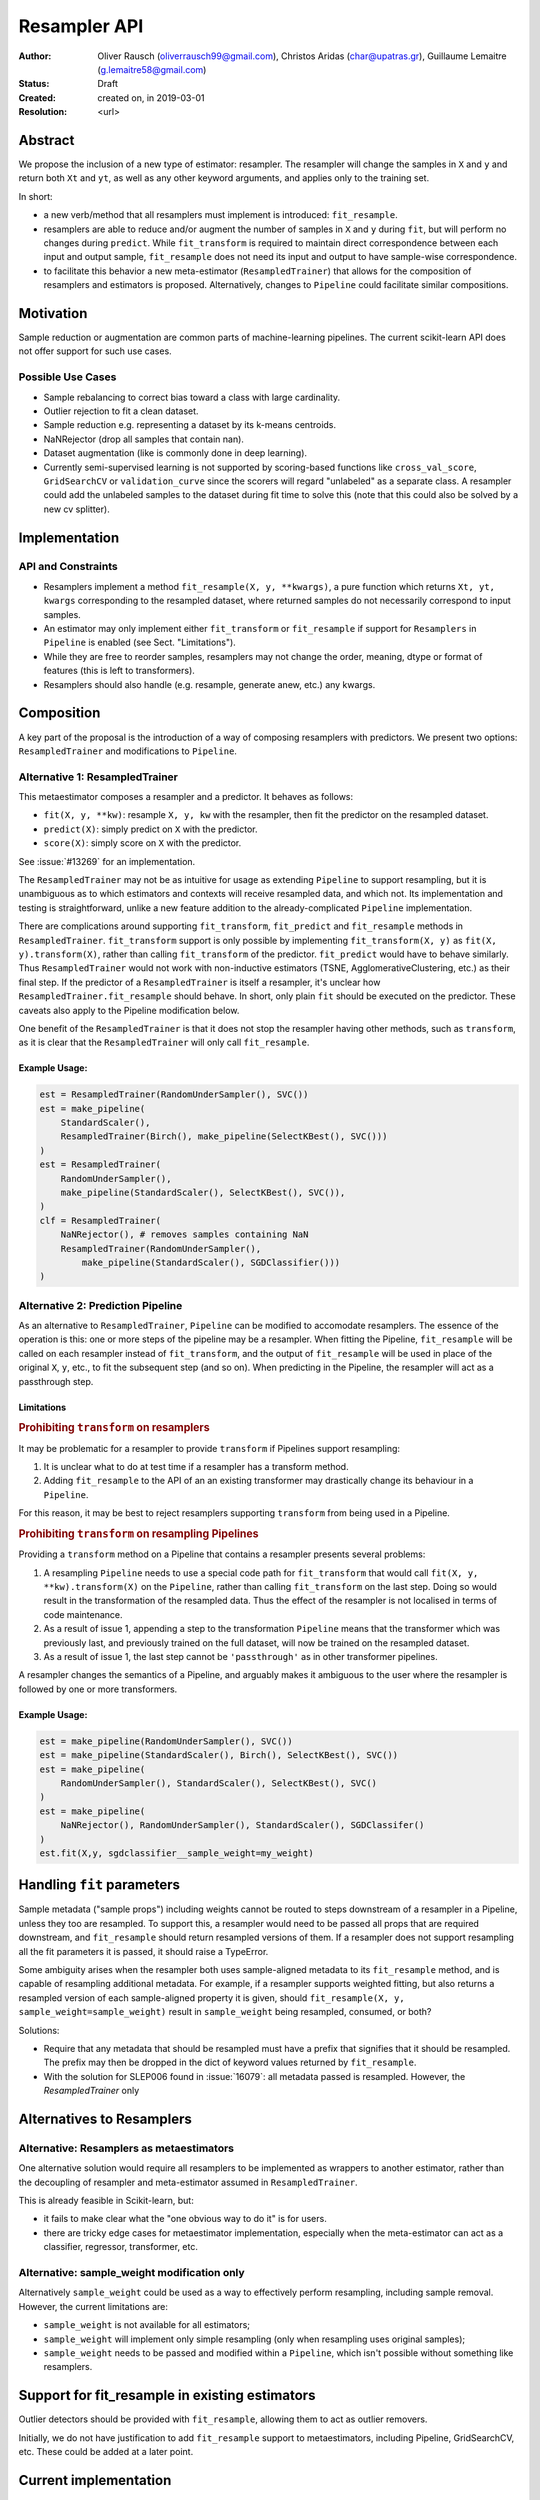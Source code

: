 .. _slep_005:

=============
Resampler API
=============

:Author: Oliver Rausch (oliverrausch99@gmail.com),
         Christos Aridas (char@upatras.gr),
         Guillaume Lemaitre (g.lemaitre58@gmail.com)
:Status: Draft
:Created: created on, in 2019-03-01
:Resolution: <url>

Abstract
--------

We propose the inclusion of a new type of estimator: resampler. The
resampler will change the samples in ``X`` and ``y`` and return both
``Xt`` and ``yt``, as well as any other keyword arguments, and applies only
to the training set.

In short:

* a new verb/method that all resamplers must implement is introduced:
  ``fit_resample``.
* resamplers are able to reduce and/or augment the number of samples in
  ``X`` and ``y`` during ``fit``, but will perform no changes during
  ``predict``. While ``fit_transform`` is required to maintain direct
  correspondence between each input and output sample, ``fit_resample`` does
  not need its input and output to have sample-wise correspondence.
* to facilitate this behavior a new meta-estimator (``ResampledTrainer``) that
  allows for the composition of resamplers and estimators is proposed.
  Alternatively, changes to ``Pipeline`` could facilitate similar compositions.


Motivation
----------

Sample reduction or augmentation are common parts of machine-learning
pipelines. The current scikit-learn API does not offer support for such
use cases.

Possible Use Cases
..................

* Sample rebalancing to correct bias toward a class with large cardinality.
* Outlier rejection to fit a clean dataset.
* Sample reduction e.g. representing a dataset by its k-means centroids.
* NaNRejector (drop all samples that contain nan).
* Dataset augmentation (like is commonly done in deep learning).
* Currently semi-supervised learning is not supported by scoring-based
  functions like ``cross_val_score``, ``GridSearchCV`` or ``validation_curve``
  since the scorers will regard "unlabeled" as a separate class. A resampler
  could add the unlabeled samples to the dataset during fit time to solve this
  (note that this could also be solved by a new cv splitter).

Implementation
--------------

API and Constraints
...................

* Resamplers implement a method ``fit_resample(X, y, **kwargs)``, a pure
  function which returns ``Xt, yt, kwargs`` corresponding to the resampled
  dataset, where returned samples do not necessarily correspond to input
  samples.
* An estimator may only implement either ``fit_transform`` or ``fit_resample``
  if support for ``Resamplers`` in ``Pipeline`` is enabled
  (see Sect. "Limitations").
* While they are free to reorder samples, resamplers may not change the order,
  meaning, dtype or format of features (this is left to transformers).
* Resamplers should also handle (e.g. resample, generate anew, etc.) any
  kwargs.

Composition
-----------

A key part of the proposal is the introduction of a way of composing resamplers
with predictors. We present two options: ``ResampledTrainer`` and modifications
to ``Pipeline``.

Alternative 1: ResampledTrainer
...............................

This metaestimator composes a resampler and a predictor. It
behaves as follows:

* ``fit(X, y, **kw)``: resample ``X, y, kw`` with the resampler, then fit the
  predictor on the resampled dataset.
* ``predict(X)``: simply predict on ``X`` with the predictor.
* ``score(X)``: simply score on ``X`` with the predictor.

See :issue:`#13269` for an implementation.

The ``ResampledTrainer`` may not be as intuitive for usage as extending
``Pipeline`` to support resampling, but it is unambiguous as to which
estimators and contexts will receive resampled data, and which not.
Its implementation and testing is straightforward, unlike a new feature
addition to the already-complicated ``Pipeline`` implementation.

There are complications around supporting ``fit_transform``, ``fit_predict``
and ``fit_resample`` methods in ``ResampledTrainer``. ``fit_transform`` support
is only possible by implementing ``fit_transform(X, y)`` as ``fit(X,
y).transform(X)``, rather than calling ``fit_transform`` of the predictor.
``fit_predict`` would have to behave similarly.  Thus ``ResampledTrainer``
would not work with non-inductive estimators (TSNE, AgglomerativeClustering,
etc.) as their final step.  If the predictor of a ``ResampledTrainer`` is
itself a resampler, it's unclear how ``ResampledTrainer.fit_resample`` should
behave. In short, only plain ``fit`` should be executed on the predictor.
These caveats also apply to the Pipeline modification below.

One benefit of the ``ResampledTrainer`` is that it does not stop the resampler
having other methods, such as ``transform``, as it is clear that the
``ResampledTrainer`` will only call ``fit_resample``.

Example Usage:
~~~~~~~~~~~~~~

.. code-block:: python

    est = ResampledTrainer(RandomUnderSampler(), SVC())
    est = make_pipeline(
        StandardScaler(),
        ResampledTrainer(Birch(), make_pipeline(SelectKBest(), SVC()))
    )
    est = ResampledTrainer(
        RandomUnderSampler(),
        make_pipeline(StandardScaler(), SelectKBest(), SVC()),
    )
    clf = ResampledTrainer(
        NaNRejector(), # removes samples containing NaN
        ResampledTrainer(RandomUnderSampler(),
            make_pipeline(StandardScaler(), SGDClassifier()))
    )

Alternative 2: Prediction Pipeline
..................................

As an alternative to ``ResampledTrainer``, ``Pipeline`` can be modified to
accomodate resamplers.  The essence of the operation is this: one or more steps
of the pipeline may be a resampler. When fitting the Pipeline, ``fit_resample``
will be called on each resampler instead of ``fit_transform``, and the output
of ``fit_resample`` will be used in place of the original ``X``, ``y``, etc.,
to fit the subsequent step (and so on).  When predicting in the Pipeline,
the resampler will act as a passthrough step.

Limitations
~~~~~~~~~~~

.. rubric:: Prohibiting ``transform`` on resamplers

It may be problematic for a resampler to provide ``transform`` if Pipelines
support resampling:

1. It is unclear what to do at test time if a resampler has a transform
   method.
2. Adding ``fit_resample`` to the API of an an existing transformer may
   drastically change its behaviour in a ``Pipeline``.

For this reason, it may be best to reject resamplers supporting ``transform``
from being used in a Pipeline.

.. rubric:: Prohibiting ``transform`` on resampling Pipelines

Providing a ``transform`` method on a Pipeline that contains a resampler
presents several problems:

1. A resampling ``Pipeline`` needs to use a special code path for
   ``fit_transform`` that would call ``fit(X, y, **kw).transform(X)`` on the
   ``Pipeline``, rather than calling ``fit_transform`` on the last step.
   Doing so would result in the transformation of the resampled data.
   Thus the effect of the resampler is not localised in terms
   of code maintenance.
2. As a result of issue 1, appending a step to the transformation ``Pipeline``
   means that the transformer which was previously last, and previously trained
   on the full dataset, will now be trained on the resampled dataset.
3. As a result of issue 1, the last step cannot be ``'passthrough'`` as in
   other transformer pipelines.

A resampler changes the semantics of a Pipeline, and arguably makes it
ambiguous to the user where the resampler is followed by one or more
transformers.

Example Usage:
~~~~~~~~~~~~~~

.. code-block:: python

    est = make_pipeline(RandomUnderSampler(), SVC())
    est = make_pipeline(StandardScaler(), Birch(), SelectKBest(), SVC())
    est = make_pipeline(
        RandomUnderSampler(), StandardScaler(), SelectKBest(), SVC()
    )
    est = make_pipeline(
        NaNRejector(), RandomUnderSampler(), StandardScaler(), SGDClassifer()
    )
    est.fit(X,y, sgdclassifier__sample_weight=my_weight)

Handling ``fit`` parameters
---------------------------

Sample metadata ("sample props") including weights cannot be routed to steps
downstream of a resampler in a Pipeline, unless they too are resampled. To
support this, a resampler would need to be passed all props that are required
downstream, and ``fit_resample`` should return resampled versions of them.
If a resampler does not support resampling all the fit parameters it is passed,
it should raise a TypeError.

Some ambiguity arises when the resampler both uses sample-aligned metadata to
its ``fit_resample`` method, and is capable of resampling additional metadata.
For example, if a resampler supports weighted fitting, but also returns a
resampled version of each sample-aligned property it is given, should
``fit_resample(X, y, sample_weight=sample_weight)`` result in ``sample_weight``
being resampled, consumed, or both?

Solutions:

* Require that any metadata that should be resampled must have a prefix that
  signifies that it should be resampled. The prefix may then be dropped in the
  dict of keyword values returned by ``fit_resample``.
* With the solution for SLEP006 found in :issue:`16079`: all metadata passed is
  resampled. However, the `ResampledTrainer` only   

Alternatives to Resamplers
--------------------------

Alternative: Resamplers as metaestimators
.........................................

One alternative solution would require all resamplers to be implemented as
wrappers to another estimator, rather than the decoupling of resampler and
meta-estimator assumed in ``ResampledTrainer``.

This is already feasible in Scikit-learn, but:

* it fails to make clear what the "one obvious way to do it" is for users.
* there are tricky edge cases for metaestimator implementation, especially
  when the meta-estimator can act as a classifier, regressor, transformer, etc.

Alternative: sample_weight modification only
............................................

Alternatively ``sample_weight`` could be used as a way to effectively perform
resampling, including sample removal. However, the current limitations are:

* ``sample_weight`` is not available for all estimators;
* ``sample_weight`` will implement only simple resampling (only when resampling
  uses original samples);
* ``sample_weight`` needs to be passed and modified within a
  ``Pipeline``, which isn't possible without something like resamplers.

Support for fit_resample in existing estimators
-----------------------------------------------

Outlier detectors should be provided with ``fit_resample``, allowing them to
act as outlier removers.

Initially, we do not have justification to add ``fit_resample`` support to
metaestimators, including Pipeline, GridSearchCV, etc. These could be added
at a later point.

Current implementation
----------------------

https://github.com/scikit-learn/scikit-learn/pull/13269

Backward compatibility
----------------------

There are no backward incompatibilities with the current API.

Discussion
----------

* https://github.com/scikit-learn/scikit-learn/pull/13269

Naming
......

Alternatives to "Resampler" and ``fit_resample`` that were considered include:

* ``fit_rewrite``

Alternatrives to ``ResampledTrainer`` that were considered include:

* ``ResamplingTrainer``
* ``Resampled``
* ``WithResampling``
* ``TrainWith``

References and Footnotes
------------------------

.. [1] Each SLEP must either be explicitly labeled as placed in the public
   domain (see this SLEP as an example) or licensed under the `Open
   Publication License`_.

.. _Open Publication License: https://www.opencontent.org/openpub/


Copyright
---------

This document has been placed in the public domain. [1]_
